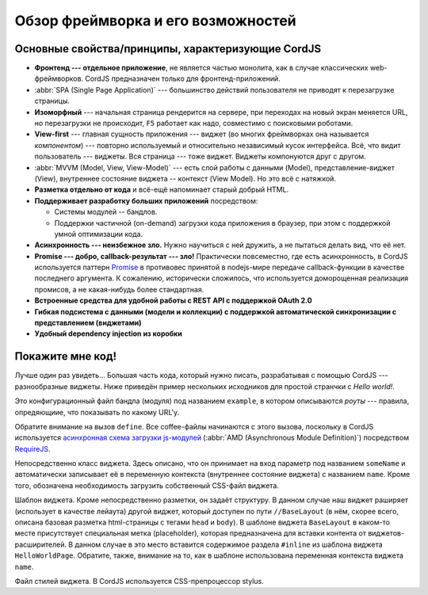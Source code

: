 ***********************************
Обзор фреймворка и его возможностей
***********************************

Основные свойства/принципы, характеризующие CordJS
==================================================

* **Фронтенд --- отдельное приложение**, не является частью монолита, как в случае классических web-фреймворков. CordJS
  предназначен только для фронтенд-приложений.
* :abbr:`SPA (Single Page Application)` --- большинство действий пользователя не приводят к перезагрузке страницы.
* **Изоморфный** --- начальная страница рендерится на сервере, при переходах на новый экран меняется URL, но
  перезагрузки не происходит, ``F5`` работает как надо, совместимо с поисковыми роботами.
* **View-first** --- главная сущность приложения --- виджет (во многих фреймворках она называется *компонентом*) ---
  повторно используемый и относительно независимый кусок интерфейса. Всё, что видит пользователь --- виджеты. Вся
  страница --- тоже виджет. Виджеты компонуются друг с другом.
* :abbr:`MVVM (Model, View, View-Model)` --- есть слой работы с данными (Model), представление-виджет (View),
  внутреннее состояние виджета -- контекст (View Model). Но это всё с натяжкой.
* **Разметка отдельно от кода** и всё-ещё напоминает старый добрый HTML.
* **Поддерживает разработку больших приложений** посредством:

  * Системы модулей -- бандлов.
  * Поддержки частичной (on-demand) загрузки кода приложения в браузер, при этом с поддержкой умной оптимизации кода.

* **Асинхронность --- неизбежное зло.** Нужно научиться с ней дружить, а не пытаться делать вид, что её нет.
* **Promise --- добро, callback-результат --- зло!** Практически повсеместно, где есть асинхронность, в CordJS
  используется паттерн `Promise <http://www.html5rocks.com/en/tutorials/es6/promises/>`_ в противовес  принятой в
  nodejs-мире передаче callback-функции в качестве последнего аргумента. К сожалению, исторически сложилось, что
  используется доморощенная реализация промисов, а не какая-нибудь более стандартная.
* **Встроенные средства для удобной работы с REST API с поддержкой OAuth 2.0**
* **Гибкая подсистема с данными (модели и коллекции) с поддержкой автоматической синхронизации с
  представлением (виджетами)**
* **Удобный dependency injection из коробки**

Покажите мне код!
=================

Лучше один раз увидеть... Большая часть кода, который нужно писать, разрабатывая с помощью CordJS ---
разнообразные виджеты. Ниже приведён пример нескольких исходников для простой странчки с *Hello world!*.

.. code-block:: coffee
  :linenos:
  :caption: bundles/example/config.coffee

  define ->
    routes:
      '/hello/:someName':
        widget: '//HelloWorldPage'


Это конфигурационный файл бандла (модуля) под названием ``example``, в котором описываются *роуты* --- правила,
опредяющиие, что показывать по какому URL'у.

Обратите внимание на вызов ``define``. Все coffee-файлы начинаются с этого вызова, поскольку в CordJS используется
`асинхронная схема загрузки js-модулей <https://github.com/amdjs/amdjs-api/wiki/AMD>`_ (:abbr:`AMD (Asynchronous
Module Definition)`) посредством `RequireJS <http://requirejs.org>`_.

.. code-block:: coffee
  :linenos:
  :caption: bundles/example/widgets/helloWorldPage/HelloWorldPage.coffee

  define [
    'cord!Widget'
  ], (Widget) ->

    class HelloWorldPage extends Widget

      css: true

      @initialCtx:
        name: 'Default'

      @params:
        someName: ':ctx.name'

Непосредственно класс виджета. Здесь описано, что он принимает на вход параметр под названием ``someName`` и
автоматически записывает её в переменную контекста (внутреннее состояние виджета) с названием ``name``. Кроме того,
обозначена необходимость загрузить собственный CSS-файл виджета.

.. code-block:: html
  :linenos:
  :caption: bundles/example/widgets/helloWorldPage/helloWorldPage.html

  {#extend type="//BaseLayout" title="Hello World!!!"}
    {#inline}
      <div class="hello-world-page__text">Hello World to {name}!</div>
    {/inline}
  {/extend}

Шаблон виджета. Кроме непосредственно разметки, он задаёт структуру. В данном случае наш виджет раширяет (использует в
качестве лейаута) другой виджет, который доступен по пути ``//BaseLayout`` (в нём, скорее всего, описана базовая
разметка html-страницы с тегами ``head`` и ``body``). В шаблоне виджета ``BaseLayout`` в каком-то месте присутствует
специальная метка (placeholder), которая предназначена для вставки контента от виджетов-расширителей. В данном случае
в это место вставится содержимое раздела ``#inline`` из шаблона виджета ``HelloWorldPage``. Обратите, также, внимание
на то, как в шаблоне использована переменная контекста виджета ``name``.

.. code-block:: sass
  :linenos:
  :caption: bundles/example/widgets/helloWorldPage/helloWorldPage.styl

  .hello-world_page__
    &text
      font-size: 20rem
      text-align: center

Файл стилей виджета. В CordJS используется CSS-препроцессор stylus.
